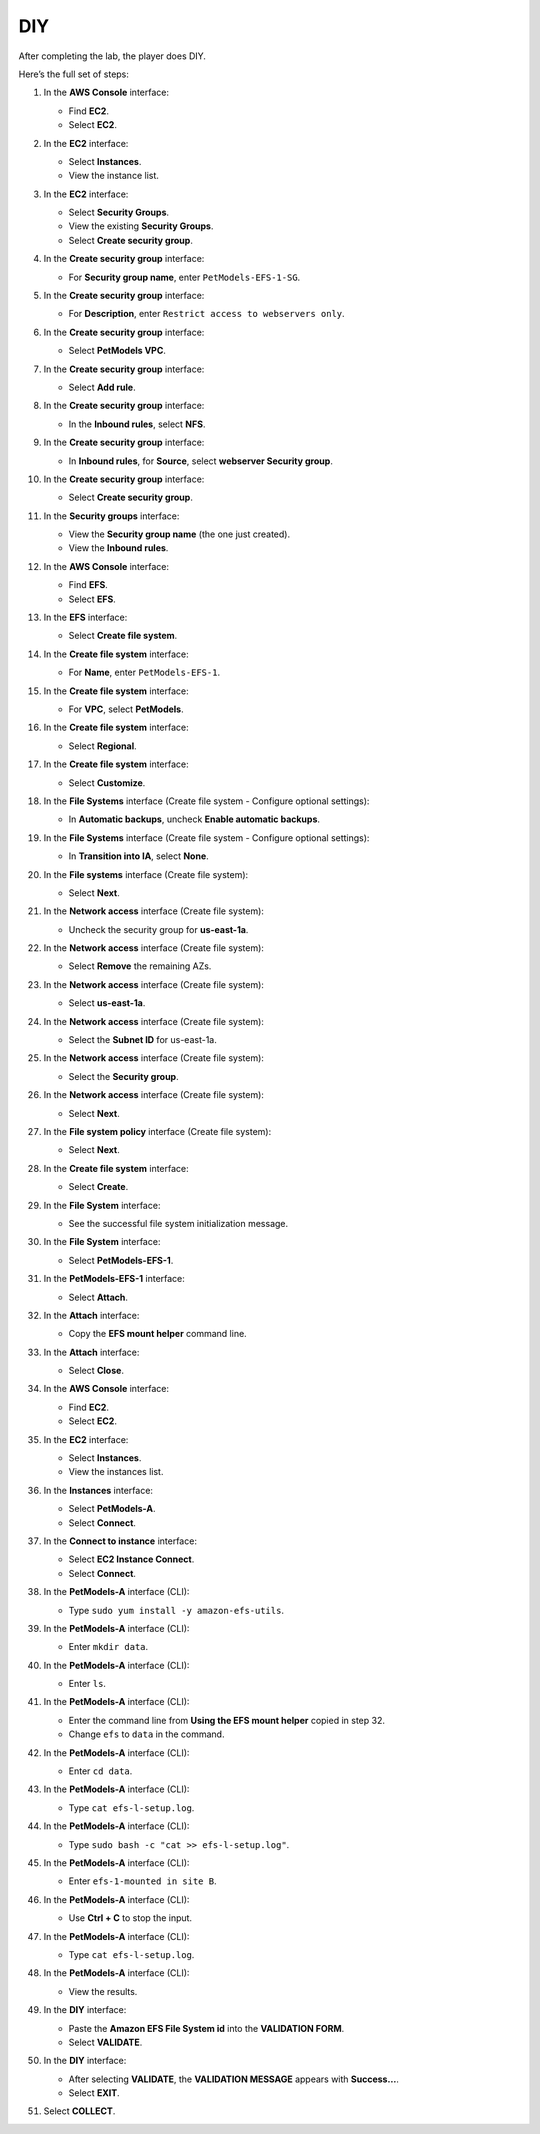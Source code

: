 .. _a9_diy:

===
DIY
===

After completing the lab, the player does DIY.

Here’s the full set of steps:

#. In the **AWS Console** interface:

   * Find **EC2**.
   * Select **EC2**.

   .. image:: pictures/0001-diy-A9.png
      :alt: AWS Console showing EC2 service.
      :align: center
      :width: 600px

#. In the **EC2** interface:

   * Select **Instances**.
   * View the instance list.

   .. image:: pictures/0002-diy-A9.png
      :alt: EC2 interface showing Instances list.
      :align: center
      :width: 600px

#. In the **EC2** interface:

   * Select **Security Groups**.
   * View the existing **Security Groups**.
   * Select **Create security group**.

   .. image:: pictures/0003-diy-A9.png
      :alt: EC2 interface showing Security Groups and Create security group button.
      :align: center
      :width: 600px

#. In the **Create security group** interface:

   * For **Security group name**, enter ``PetModels-EFS-1-SG``.

   .. image:: pictures/0004-diy-A9.png
      :alt: Create security group interface showing name field.
      :align: center
      :width: 600px

#. In the **Create security group** interface:

   * For **Description**, enter ``Restrict access to webservers only``.

   .. image:: pictures/0005-diy-A9.png
      :alt: Create security group interface showing description field.
      :align: center
      :width: 600px

#. In the **Create security group** interface:

   * Select **PetModels VPC**.

   .. image:: pictures/0006-diy-A9.png
      :alt: Create security group interface showing VPC selection.
      :align: center
      :width: 600px

#. In the **Create security group** interface:

   * Select **Add rule**.

   .. image:: pictures/0007-diy-A9.png
      :alt: Create security group interface showing Add rule button.
      :align: center
      :width: 600px

#. In the **Create security group** interface:

   * In the **Inbound rules**, select **NFS**.

   .. image:: pictures/0008-diy-A9.png
      :alt: Create security group inbound rules showing NFS type selected.
      :align: center
      :width: 600px

#. In the **Create security group** interface:

   * In **Inbound rules**, for **Source**, select **webserver Security group**.

   .. image:: pictures/0009-diy-A9.png
      :alt: Create security group inbound rules showing source security group selected.
      :align: center
      :width: 600px

#. In the **Create security group** interface:

   * Select **Create security group**.

   .. image:: pictures/00010-diy-A9.png
      :alt: Create security group interface showing Create security group button.
      :align: center
      :width: 600px

#. In the **Security groups** interface:

   * View the **Security group name** (the one just created).
   * View the **Inbound rules**.

   .. image:: pictures/00011-diy-A9.png
      :alt: Security groups interface showing newly created security group details.
      :align: center
      :width: 600px

#. In the **AWS Console** interface:

   * Find **EFS**.
   * Select **EFS**.

   .. image:: pictures/00012-diy-A9.png
      :alt: AWS Console showing EFS service.
      :align: center
      :width: 600px

#. In the **EFS** interface:

   * Select **Create file system**.

   .. image:: pictures/00013-diy-A9.png
      :alt: EFS interface showing Create file system button.
      :align: center
      :width: 600px

#. In the **Create file system** interface:

   * For **Name**, enter ``PetModels-EFS-1``.

   .. image:: pictures/00014-diy-A9.png
      :alt: Create file system interface showing name field.
      :align: center
      :width: 600px

#. In the **Create file system** interface:

   * For **VPC**, select **PetModels**.

   .. image:: pictures/00015-diy-A9.png
      :alt: Create file system interface showing VPC selection.
      :align: center
      :width: 600px

#. In the **Create file system** interface:

   * Select **Regional**.

   .. image:: pictures/00016-diy-A9.png
      :alt: Create file system interface showing Regional selection.
      :align: center
      :width: 600px

#. In the **Create file system** interface:

   * Select **Customize**.

   .. image:: pictures/00017-diy-A9.png
      :alt: Create file system interface showing Customize button.
      :align: center
      :width: 600px

#. In the **File Systems** interface (Create file system - Configure optional settings):

   * In **Automatic backups**, uncheck **Enable automatic backups**.

   .. image:: pictures/00018-diy-A9.png
      :alt: EFS optional settings showing automatic backups unchecked.
      :align: center
      :width: 600px

#. In the **File Systems** interface (Create file system - Configure optional settings):

   * In **Transition into IA**, select **None**.

   .. image:: pictures/00019-diy-A9.png
      :alt: EFS optional settings showing Transition into IA set to None.
      :align: center
      :width: 600px

#. In the **File systems** interface (Create file system):

   * Select **Next**.

   .. image:: pictures/00020-diy-A9.png
      :alt: EFS optional settings showing Next button.
      :align: center
      :width: 600px

#. In the **Network access** interface (Create file system):

   * Uncheck the security group for **us-east-1a**.

   .. image:: pictures/00021-diy-A9.png
      :alt: EFS Network access showing removal of us-east-1a security group.
      :align: center
      :width: 600px

#. In the **Network access** interface (Create file system):

   * Select **Remove** the remaining AZs.

   .. image:: pictures/00022-diy-A9.png
      :alt: EFS Network access showing removal of remaining AZs.
      :align: center
      :width: 600px

#. In the **Network access** interface (Create file system):

   * Select **us-east-1a**.

   .. image:: pictures/00023-diy-A9.png
      :alt: EFS Network access showing selection of us-east-1a AZ.
      :align: center
      :width: 600px

#. In the **Network access** interface (Create file system):

   * Select the **Subnet ID** for us-east-1a.

   .. image:: pictures/00024-diy-A9.png
      :alt: EFS Network access showing selection of subnet for us-east-1a.
      :align: center
      :width: 600px

#. In the **Network access** interface (Create file system):

   * Select the **Security group**.

   .. image:: pictures/00025-diy-A9.png
      :alt: EFS Network access showing selection of security group.
      :align: center
      :width: 600px

#. In the **Network access** interface (Create file system):

   * Select **Next**.

   .. image:: pictures/00026-diy-A9.png
      :alt: EFS Network access showing Next button.
      :align: center
      :width: 600px

#. In the **File system policy** interface (Create file system):

   * Select **Next**.

   .. image:: pictures/00027-diy-A9.png
      :alt: File system policy interface showing Next button.
      :align: center
      :width: 600px

#. In the **Create file system** interface:

   * Select **Create**.

   .. image:: pictures/00028-diy-A9.png
      :alt: Create file system interface showing Create button.
      :align: center
      :width: 600px

#. In the **File System** interface:

   * See the successful file system initialization message.

   .. image:: pictures/00029-diy-A9.png
      :alt: File System interface showing successful creation notification.
      :align: center
      :width: 600px

#. In the **File System** interface:

   * Select **PetModels-EFS-1**.

   .. image:: pictures/00030-diy-A9.png
      :alt: File System interface showing PetModels-EFS-1 selected.
      :align: center
      :width: 600px

#. In the **PetModels-EFS-1** interface:

   * Select **Attach**.

   .. image:: pictures/00031-diy-A9.png
      :alt: PetModels-EFS-1 interface showing Attach button.
      :align: center
      :width: 600px

#. In the **Attach** interface:

   * Copy the **EFS mount helper** command line.

   .. image:: pictures/00032-diy-A9.png
      :alt: Attach interface showing EFS mount helper command to copy.
      :align: center
      :width: 600px

#. In the **Attach** interface:

   * Select **Close**.

   .. image:: pictures/00033-diy-A9.png
      :alt: Attach interface showing Close button.
      :align: center
      :width: 600px

#. In the **AWS Console** interface:

   * Find **EC2**.
   * Select **EC2**.

   .. image:: pictures/00034-diy-A9.png
      :alt: AWS Console showing EC2 service.
      :align: center
      :width: 600px

#. In the **EC2** interface:

   * Select **Instances**.
   * View the instances list.

   .. image:: pictures/00035-diy-A9.png
      :alt: EC2 interface showing Instances list.
      :align: center
      :width: 600px

#. In the **Instances** interface:

   * Select **PetModels-A**.
   * Select **Connect**.

   .. image:: pictures/00036-diy-A9.png
      :alt: EC2 Instances list showing PetModels-A selected and Connect button.
      :align: center
      :width: 600px

#. In the **Connect to instance** interface:

   * Select **EC2 Instance Connect**.
   * Select **Connect**.

   .. image:: pictures/00037-diy-A9.png
      :alt: Connect to instance interface showing EC2 Instance Connect selected and Connect button.
      :align: center
      :width: 600px

#. In the **PetModels-A** interface (CLI):

   * Type ``sudo yum install -y amazon-efs-utils``.

   .. image:: pictures/00038-diy-A9.png
      :alt: PetModels-A CLI showing yum install command.
      :align: center
      :width: 600px

#. In the **PetModels-A** interface (CLI):

   * Enter ``mkdir data``.

   .. image:: pictures/00039-diy-A9.png
      :alt: PetModels-A CLI showing mkdir command.
      :align: center
      :width: 600px

#. In the **PetModels-A** interface (CLI):

   * Enter ``ls``.

   .. image:: pictures/00040-diy-A9.png
      :alt: PetModels-A CLI showing ls command.
      :align: center
      :width: 600px

#. In the **PetModels-A** interface (CLI):

   * Enter the command line from **Using the EFS mount helper** copied in step 32.
   * Change ``efs`` to ``data`` in the command.

   .. image:: pictures/00041-diy-A9.png
      :alt: PetModels-A CLI showing EFS mount command.
      :align: center
      :width: 600px

#. In the **PetModels-A** interface (CLI):

   * Enter ``cd data``.

   .. image:: pictures/00042-diy-A9.png
      :alt: PetModels-A CLI showing cd command.
      :align: center
      :width: 600px

#. In the **PetModels-A** interface (CLI):

   * Type ``cat efs-l-setup.log``.

   .. image:: pictures/00043-diy-A9.png
      :alt: PetModels-A CLI showing cat command.
      :align: center
      :width: 600px

#. In the **PetModels-A** interface (CLI):

   * Type ``sudo bash -c "cat >> efs-l-setup.log"``.

   .. image:: pictures/00044-diy-A9.png
      :alt: PetModels-A CLI showing sudo cat command.
      :align: center
      :width: 600px

#. In the **PetModels-A** interface (CLI):

   * Enter ``efs-1-mounted in site B``.

   .. image:: pictures/00045-diy-A9.png
      :alt: PetModels-A CLI showing text input for log file.
      :align: center
      :width: 600px

#. In the **PetModels-A** interface (CLI):

   * Use **Ctrl + C** to stop the input.

   .. image:: pictures/00046-diy-A9.png
      :alt: PetModels-A CLI showing Ctrl+C command.
      :align: center
      :width: 600px

#. In the **PetModels-A** interface (CLI):

   * Type ``cat efs-l-setup.log``.

   .. image:: pictures/00047-diy-A9.png
      :alt: PetModels-A CLI showing cat log file command.
      :align: center
      :width: 600px

#. In the **PetModels-A** interface (CLI):

   * View the results.

   .. image:: pictures/00048-diy-A9.png
      :alt: PetModels-A CLI showing cat log file results.
      :align: center
      :width: 600px

#. In the **DIY** interface:

   * Paste the **Amazon EFS File System id** into the **VALIDATION FORM**.
   * Select **VALIDATE**.

   .. image:: pictures/00049-diy-A9.png
      :alt: DIY interface showing EFS File System ID pasted and Validate button.
      :align: center
      :width: 600px

#. In the **DIY** interface:

   * After selecting **VALIDATE**, the **VALIDATION MESSAGE** appears with **Success…**.
   * Select **EXIT**.

   .. image:: pictures/00050-diy-A9.png
      :alt: DIY interface showing validation success message and Exit button.
      :align: center
      :width: 600px

#. Select **COLLECT**.

   .. image:: pictures/00051-diy-A9.png
      :alt: City interface showing Collect button.
      :align: center
      :width: 600px
